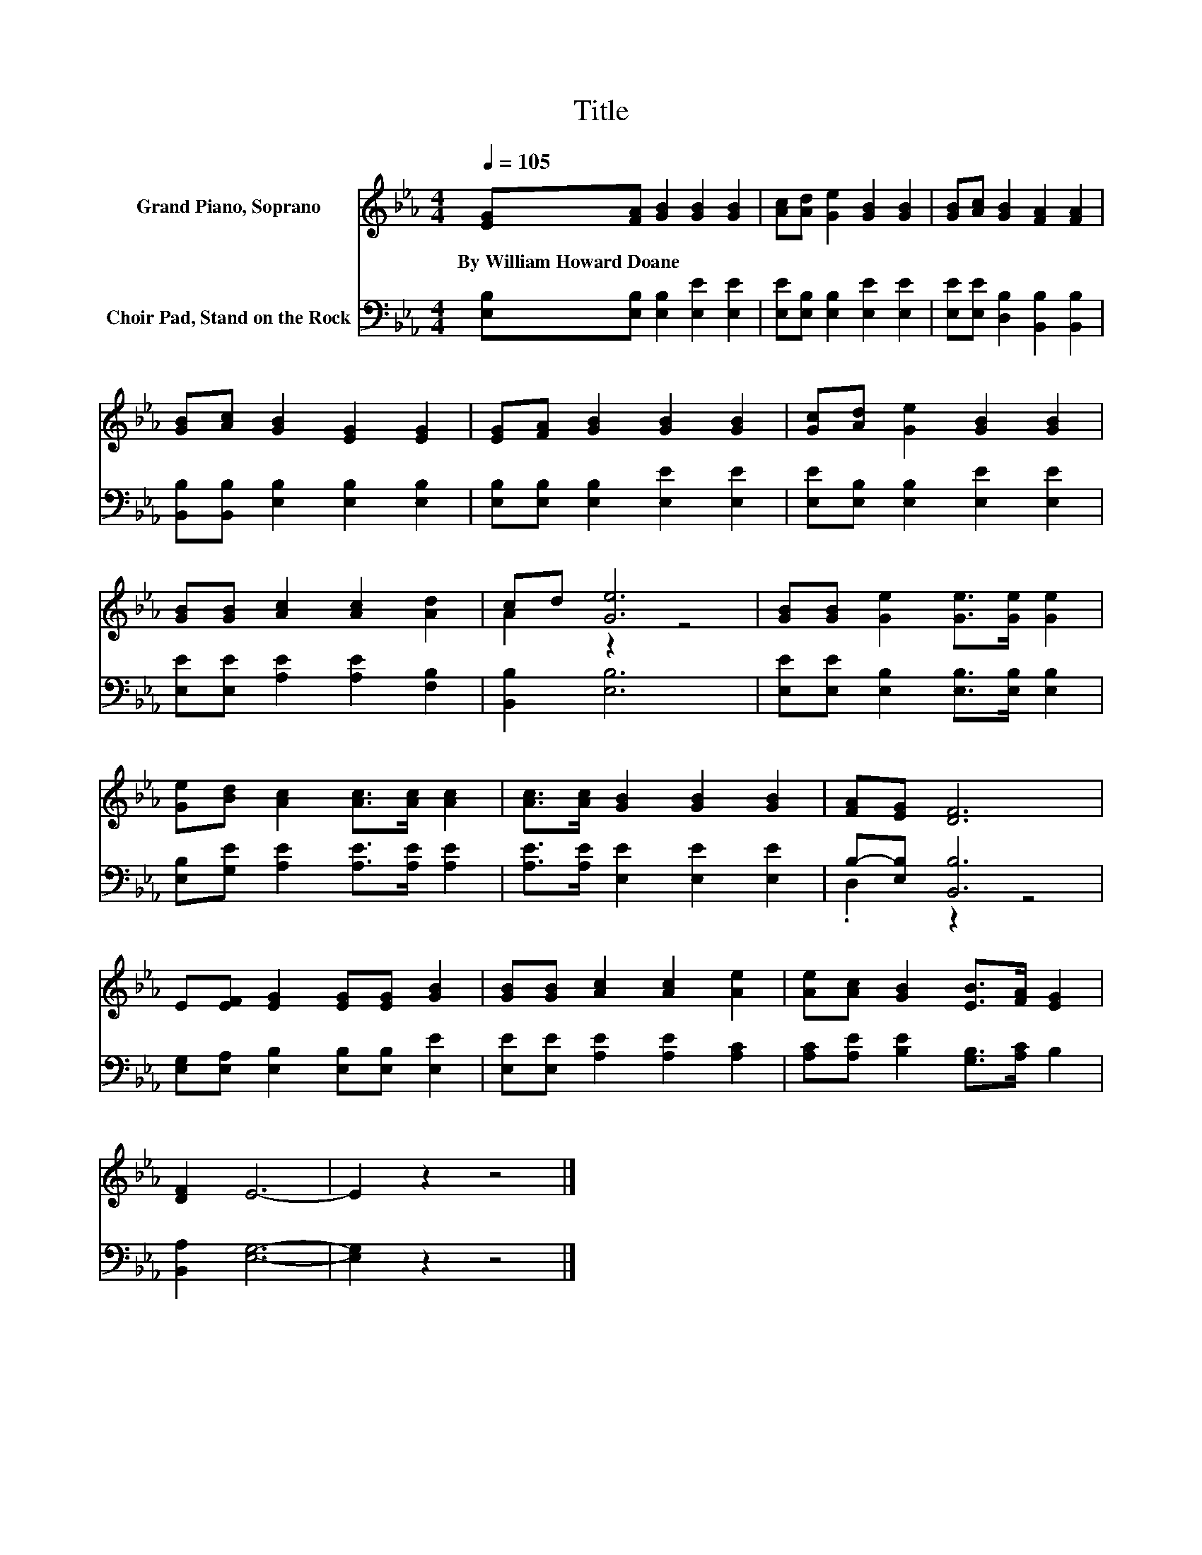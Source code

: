 X:1
T:Title
%%score ( 1 2 ) ( 3 4 )
L:1/8
Q:1/4=105
M:4/4
K:Eb
V:1 treble nm="Grand Piano, Soprano"
V:2 treble 
V:3 bass nm="Choir Pad, Stand on the Rock"
V:4 bass 
V:1
 [EG][FA] [GB]2 [GB]2 [GB]2 | [Ac][Ad] [Ge]2 [GB]2 [GB]2 | [GB][Ac] [GB]2 [FA]2 [FA]2 | %3
w: By~William~Howard~Doane * * * *|||
 [GB][Ac] [GB]2 [EG]2 [EG]2 | [EG][FA] [GB]2 [GB]2 [GB]2 | [Gc][Ad] [Ge]2 [GB]2 [GB]2 | %6
w: |||
 [GB][GB] [Ac]2 [Ac]2 [Ad]2 | cd [Ge]6 | [GB][GB] [Ge]2 [Ge]>[Ge] [Ge]2 | %9
w: |||
 [Ge][Bd] [Ac]2 [Ac]>[Ac] [Ac]2 | [Ac]>[Ac] [GB]2 [GB]2 [GB]2 | [FA][EG] [DF]6 | %12
w: |||
 E[EF] [EG]2 [EG][EG] [GB]2 | [GB][GB] [Ac]2 [Ac]2 [Ae]2 | [Ae][Ac] [GB]2 [EB]>[FA] [EG]2 | %15
w: |||
 [DF]2 E6- | E2 z2 z4 |] %17
w: ||
V:2
 x8 | x8 | x8 | x8 | x8 | x8 | x8 | A2 z2 z4 | x8 | x8 | x8 | x8 | x8 | x8 | x8 | x8 | x8 |] %17
V:3
 [E,B,][E,B,] [E,B,]2 [E,E]2 [E,E]2 | [E,E][E,B,] [E,B,]2 [E,E]2 [E,E]2 | %2
 [E,E][E,E] [D,B,]2 [B,,B,]2 [B,,B,]2 | [B,,B,][B,,B,] [E,B,]2 [E,B,]2 [E,B,]2 | %4
 [E,B,][E,B,] [E,B,]2 [E,E]2 [E,E]2 | [E,E][E,B,] [E,B,]2 [E,E]2 [E,E]2 | %6
 [E,E][E,E] [A,E]2 [A,E]2 [F,B,]2 | [B,,B,]2 [E,B,]6 | [E,E][E,E] [E,B,]2 [E,B,]>[E,B,] [E,B,]2 | %9
 [E,B,][G,E] [A,E]2 [A,E]>[A,E] [A,E]2 | [A,E]>[A,E] [E,E]2 [E,E]2 [E,E]2 | B,-[E,B,] [B,,B,]6 | %12
 [E,G,][E,A,] [E,B,]2 [E,B,][E,B,] [E,E]2 | [E,E][E,E] [A,E]2 [A,E]2 [A,C]2 | %14
 [A,C][A,E] [B,E]2 [G,B,]>[A,C] B,2 | [B,,A,]2 [E,G,]6- | [E,G,]2 z2 z4 |] %17
V:4
 x8 | x8 | x8 | x8 | x8 | x8 | x8 | x8 | x8 | x8 | x8 | .D,2 z2 z4 | x8 | x8 | x8 | x8 | x8 |] %17

